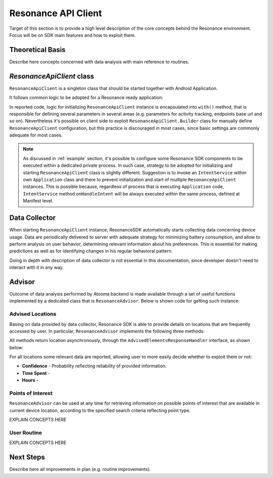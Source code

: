 .. _resonance:

Resonance API Client
=======================================

Target of this section is to provide a high level description of the core concepts behind the Resonance environment. Focus will be on SDK main features and how to exploit them.

Theoretical Basis
---------------------------------------

Describe here concepts concerned with data analysis with main reference to routines.

*ResonanceApiClient* class
---------------------------------------

``ResonanceApiClient`` is a singleton class that should be started together with Android Application.

It follows common logic to be adopted for a Resonance ready application:

.. code-block:: java
  :linenos:

  public class ResonanceApp extends Application {
    @Override
    public void onCreate() {
        super.onCreate();
        // building ResonanceApiClient instance
        ResonanceApiClient client = ResonanceApiClient.with(this);
        // starting ResonanceApiClient instance
        client.start();
    }
  }

In reported code, logic for initializing ``ResonanceApiClient`` instance is encapsulated into ``with()`` method, that is responsible for defining several parameters in several areas (e.g. parameters for activity tracking, endpoints base url and so on). Nevertheless it's possible on client side to exploit ``ResonanceApiClient.Builder`` class for manually define ``ResonanceApiClient`` configuration, but this practice is discouraged in most cases, since basic settings are commonly adequate for most cases.

.. note::

  As discussed in :ref:`example` section, it's possible to configure some Resonance SDK components to be executed within a dedicated private process. In such case, strategy to be adopted for initializing and starting ``ResonanceApiClient`` class is slightly different. Suggestion is to invoke an ``IntentService`` within own ``Application`` class and there to prevent initialization and start of multiple ``ResonanceApiClient`` instances. This is possible because, regardless of process that is executing ``Application`` code, ``IntentService`` method ``onHandleIntent`` will be always executed within the same process, defined at Manifest level.


Data Collector
---------------------------------------

When starting ``ResonanceApiClient`` instance, ResonanceSDK automatically starts collecting data concerning device usage. Data are periodically delivered to server with adequate strategy for minimizing battery consumption, and allow to perform analysis on user behavior, determining relevant information about his preferences. This is essential for making predictions as well as for identifying changes in his regular behavioral pattern.

Going in depth with description of data collector is not essential in this documentation, since developer doesn't need to interact with it in any way.

.. _resonance-advisor:

Advisor
---------------------------------------

Outcome of data analysis performed by Atooma backend is made available through a set of useful functions implemented by a dedicated class that is ``ResonanceAdvisor``. Below is shown code for getting such instance:

.. code-block:: java
  :linenos:

  Context context = getApplicationContext();
  ResonanceAdvisor advisor = ResonanceApiClient.with(context).getAdvisor();

Advised Locations
^^^^^^^^^^^^^^^^^^^^^^^^^^^^^^^^^^^^^^^

Basing on data provided by data collector, Resonance SDK is able to provide details on locations that are frequently accessed by user. In particular, ``ResonanceAdvisor`` implements the following three methods:

.. code-block:: java
  :linenos:

  // Returns a list of locations visited by the current user / device
  void getRecurrentLocations(AdvisedElementsResponseHandler<AdvisedLocation> listener);

  // Returns a list of locations matching home type, visited by the current user / device
  void getHomeLocation(AdvisedElementsResponseHandler<AdvisedLocation> listener);

  // Returns a list of locations matching work type, visited by the current user / device
  void getWorkLocation(AdvisedElementsResponseHandler<AdvisedLocation> listener);

All methods return location asynchronously, through the ``AdvisedElementsResponseHandler`` interface, as shown below:

.. code-block:: java
  :linenos:

  advisor.getRecurrentLocation(new AdvisedElementsResponseHandler<AdvisedLocation>() {
    @Override
    public void onAdvisedElementsRetrievedListener(List<AdvisedLocation> locations) {
      // work with locations here
    }
  });

For all locations some relevant data are reported, allowing user to more easily decide whether to exploit them or not:

* **Confidence** - Probability reflecting reliability of provided information.
* **Time Spent** -
* **Hours** -

Points of Interest
^^^^^^^^^^^^^^^^^^^^^^^^^^^^^^^^^^^^^^^

``ResonanceAdvisor`` can be used at any time for retrieving information on possible points of interest that are available in current device location, according to the specified search criteria reflecting point type.

EXPLAIN CONCEPTS HERE

User Routine
^^^^^^^^^^^^^^^^^^^^^^^^^^^^^^^^^^^^^^^

EXPLAIN CONCEPTS HERE

Next Steps
---------------------------------------

Describe here all improvements in plan (e.g. routine improvements).
